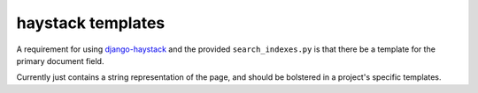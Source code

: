 haystack templates
==================

A requirement for using `django-haystack`_ and the provided
``search_indexes.py`` is that there be a template for the primary document field.

Currently just contains a string representation of the page, and should be
bolstered in a project's specific templates.

.. _django-haystack: https://github.com/toastdriven/django-haystack
